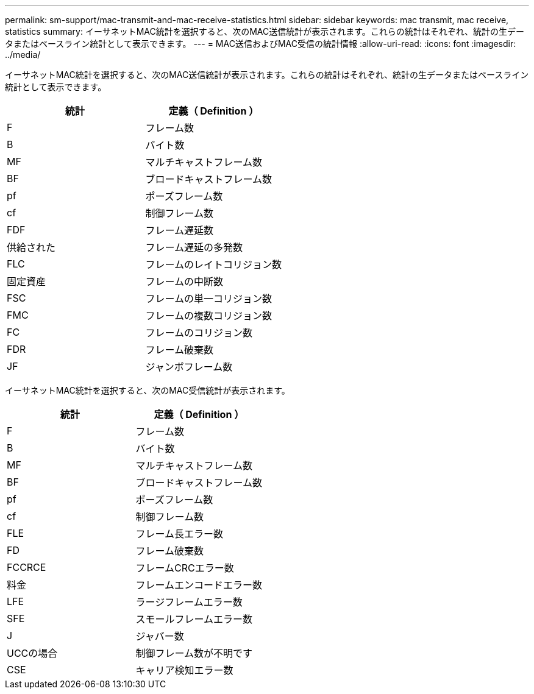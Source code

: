 ---
permalink: sm-support/mac-transmit-and-mac-receive-statistics.html 
sidebar: sidebar 
keywords: mac transmit, mac receive, statistics 
summary: イーサネットMAC統計を選択すると、次のMAC送信統計が表示されます。これらの統計はそれぞれ、統計の生データまたはベースライン統計として表示できます。 
---
= MAC送信およびMAC受信の統計情報
:allow-uri-read: 
:icons: font
:imagesdir: ../media/


イーサネットMAC統計を選択すると、次のMAC送信統計が表示されます。これらの統計はそれぞれ、統計の生データまたはベースライン統計として表示できます。

[cols="2*"]
|===
| 統計 | 定義（ Definition ） 


 a| 
F
 a| 
フレーム数



 a| 
B
 a| 
バイト数



 a| 
MF
 a| 
マルチキャストフレーム数



 a| 
BF
 a| 
ブロードキャストフレーム数



 a| 
pf
 a| 
ポーズフレーム数



 a| 
cf
 a| 
制御フレーム数



 a| 
FDF
 a| 
フレーム遅延数



 a| 
供給された
 a| 
フレーム遅延の多発数



 a| 
FLC
 a| 
フレームのレイトコリジョン数



 a| 
固定資産
 a| 
フレームの中断数



 a| 
FSC
 a| 
フレームの単一コリジョン数



 a| 
FMC
 a| 
フレームの複数コリジョン数



 a| 
FC
 a| 
フレームのコリジョン数



 a| 
FDR
 a| 
フレーム破棄数



 a| 
JF
 a| 
ジャンボフレーム数

|===
イーサネットMAC統計を選択すると、次のMAC受信統計が表示されます。

[cols="2*"]
|===
| 統計 | 定義（ Definition ） 


 a| 
F
 a| 
フレーム数



 a| 
B
 a| 
バイト数



 a| 
MF
 a| 
マルチキャストフレーム数



 a| 
BF
 a| 
ブロードキャストフレーム数



 a| 
pf
 a| 
ポーズフレーム数



 a| 
cf
 a| 
制御フレーム数



 a| 
FLE
 a| 
フレーム長エラー数



 a| 
FD
 a| 
フレーム破棄数



 a| 
FCCRCE
 a| 
フレームCRCエラー数



 a| 
料金
 a| 
フレームエンコードエラー数



 a| 
LFE
 a| 
ラージフレームエラー数



 a| 
SFE
 a| 
スモールフレームエラー数



 a| 
J
 a| 
ジャバー数



 a| 
UCCの場合
 a| 
制御フレーム数が不明です



 a| 
CSE
 a| 
キャリア検知エラー数

|===